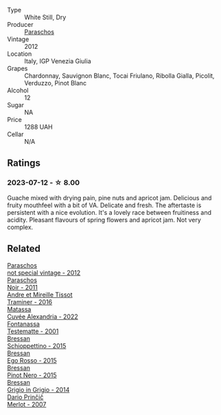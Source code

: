 #+attr_html: :class wine-main-image
[[file:/images/ca/e4a524-5ede-478f-8444-319c156db522/2023-07-13-08-50-45-0F0A10A1-FC22-4577-9205-6CCA0F4DD028-1-105-c@512.webp]]

- Type :: White Still, Dry
- Producer :: [[barberry:/producers/4990cbce-1f44-4948-a8c0-4796e332da93][Paraschos]]
- Vintage :: 2012
- Location :: Italy, IGP Venezia Giulia
- Grapes :: Chardonnay, Sauvignon Blanc, Tocai Friulano, Ribolla Gialla, Picolit, Verduzzo, Pinot Blanc
- Alcohol :: 12
- Sugar :: NA
- Price :: 1288 UAH
- Cellar :: N/A

** Ratings

*** 2023-07-12 - ☆ 8.00

Guache mixed with drying pain, pine nuts and apricot jam. Delicious and fruity mouthfeel with a bit of VA. Delicate and fresh. The aftertaste is persistent with a nice evolution. It's a lovely race between fruitiness and acidity. Pleasant flavours of spring flowers and apricot jam. Not very complex.

** Related

#+begin_export html
<div class="flex-container">
  <a class="flex-item flex-item-left" href="/wines/1b3c3cb3-8ec6-448d-bdef-bc90c0b3aa61.html">
    <img class="flex-bottle" src="/images/1b/3c3cb3-8ec6-448d-bdef-bc90c0b3aa61/2023-07-13-08-47-47-1AA9848F-403B-4758-B252-75BA45D66508-1-105-c@512.webp"></img>
    <section class="h">Paraschos</section>
    <section class="h text-bolder">not special vintage - 2012</section>
  </a>

  <a class="flex-item flex-item-right" href="/wines/8a289b1c-eda1-470c-8622-49175f0c3da7.html">
    <img class="flex-bottle" src="/images/8a/289b1c-eda1-470c-8622-49175f0c3da7/2023-07-13-08-53-07-A68BEA1A-3570-485A-8A2D-A8C246367E9E-1-105-c@512.webp"></img>
    <section class="h">Paraschos</section>
    <section class="h text-bolder">Noir - 2011</section>
  </a>

  <a class="flex-item flex-item-left" href="/wines/178219e6-ed16-4c47-8a79-5a02a72cabea.html">
    <img class="flex-bottle" src="/images/17/8219e6-ed16-4c47-8a79-5a02a72cabea/2023-05-24-16-47-40-IMG-7177@512.webp"></img>
    <section class="h">Andre et Mireille Tissot</section>
    <section class="h text-bolder">Traminer - 2016</section>
  </a>

  <a class="flex-item flex-item-right" href="/wines/4404c132-25a8-4b7c-b625-4dd7a6ef7919.html">
    <img class="flex-bottle" src="/images/44/04c132-25a8-4b7c-b625-4dd7a6ef7919/2023-07-15-12-14-05-IMG-8476@512.webp"></img>
    <section class="h">Matassa</section>
    <section class="h text-bolder">Cuvée Alexandria - 2022</section>
  </a>

  <a class="flex-item flex-item-left" href="/wines/52815cf9-18ad-4ea9-b7c4-d84930e152c8.html">
    <img class="flex-bottle" src="/images/52/815cf9-18ad-4ea9-b7c4-d84930e152c8/2023-07-13-11-03-15-597820FD-C72D-44E8-B547-94A19744F544-1-105-c@512.webp"></img>
    <section class="h">Fontanassa</section>
    <section class="h text-bolder">Testematte - 2001</section>
  </a>

  <a class="flex-item flex-item-right" href="/wines/807634e1-5872-48b4-8409-8c84f34a5465.html">
    <img class="flex-bottle" src="/images/80/7634e1-5872-48b4-8409-8c84f34a5465/2023-07-13-10-58-05-C280D9B5-2E42-4602-BBDA-D209D4035EB2-1-105-c@512.webp"></img>
    <section class="h">Bressan</section>
    <section class="h text-bolder">Schioppettino - 2015</section>
  </a>

  <a class="flex-item flex-item-left" href="/wines/8465606a-a93d-4081-924d-1c8f424c34db.html">
    <img class="flex-bottle" src="/images/84/65606a-a93d-4081-924d-1c8f424c34db/2023-07-13-10-59-23-F082ED66-9C17-4179-A3DF-082B7E527A65-1-105-c@512.webp"></img>
    <section class="h">Bressan</section>
    <section class="h text-bolder">Ego Rosso - 2015</section>
  </a>

  <a class="flex-item flex-item-right" href="/wines/c895dd93-47f0-4f68-b56d-fc72b474cdf6.html">
    <img class="flex-bottle" src="/images/c8/95dd93-47f0-4f68-b56d-fc72b474cdf6/2023-07-13-10-57-02-1E84BEA6-CDB1-4E57-A180-414D20E7026F-1-105-c@512.webp"></img>
    <section class="h">Bressan</section>
    <section class="h text-bolder">Pinot Nero - 2015</section>
  </a>

  <a class="flex-item flex-item-left" href="/wines/cdf40888-c2da-4f03-8017-7b0bb23b2aac.html">
    <img class="flex-bottle" src="/images/cd/f40888-c2da-4f03-8017-7b0bb23b2aac/2023-07-13-08-52-30-B1E23EFB-10CE-4AE9-8919-46D21DB7AD9B-1-105-c@512.webp"></img>
    <section class="h">Bressan</section>
    <section class="h text-bolder">Grigio in Grigio - 2014</section>
  </a>

  <a class="flex-item flex-item-right" href="/wines/f7a994bf-dd3c-45c1-8bd1-0b11ecbdb5d2.html">
    <img class="flex-bottle" src="/images/f7/a994bf-dd3c-45c1-8bd1-0b11ecbdb5d2/2023-07-13-11-00-21-C302CBF7-77DA-49E2-A446-70F1846F6D14-1-105-c@512.webp"></img>
    <section class="h">Dario Prinčič</section>
    <section class="h text-bolder">Merlot - 2007</section>
  </a>

</div>
#+end_export
